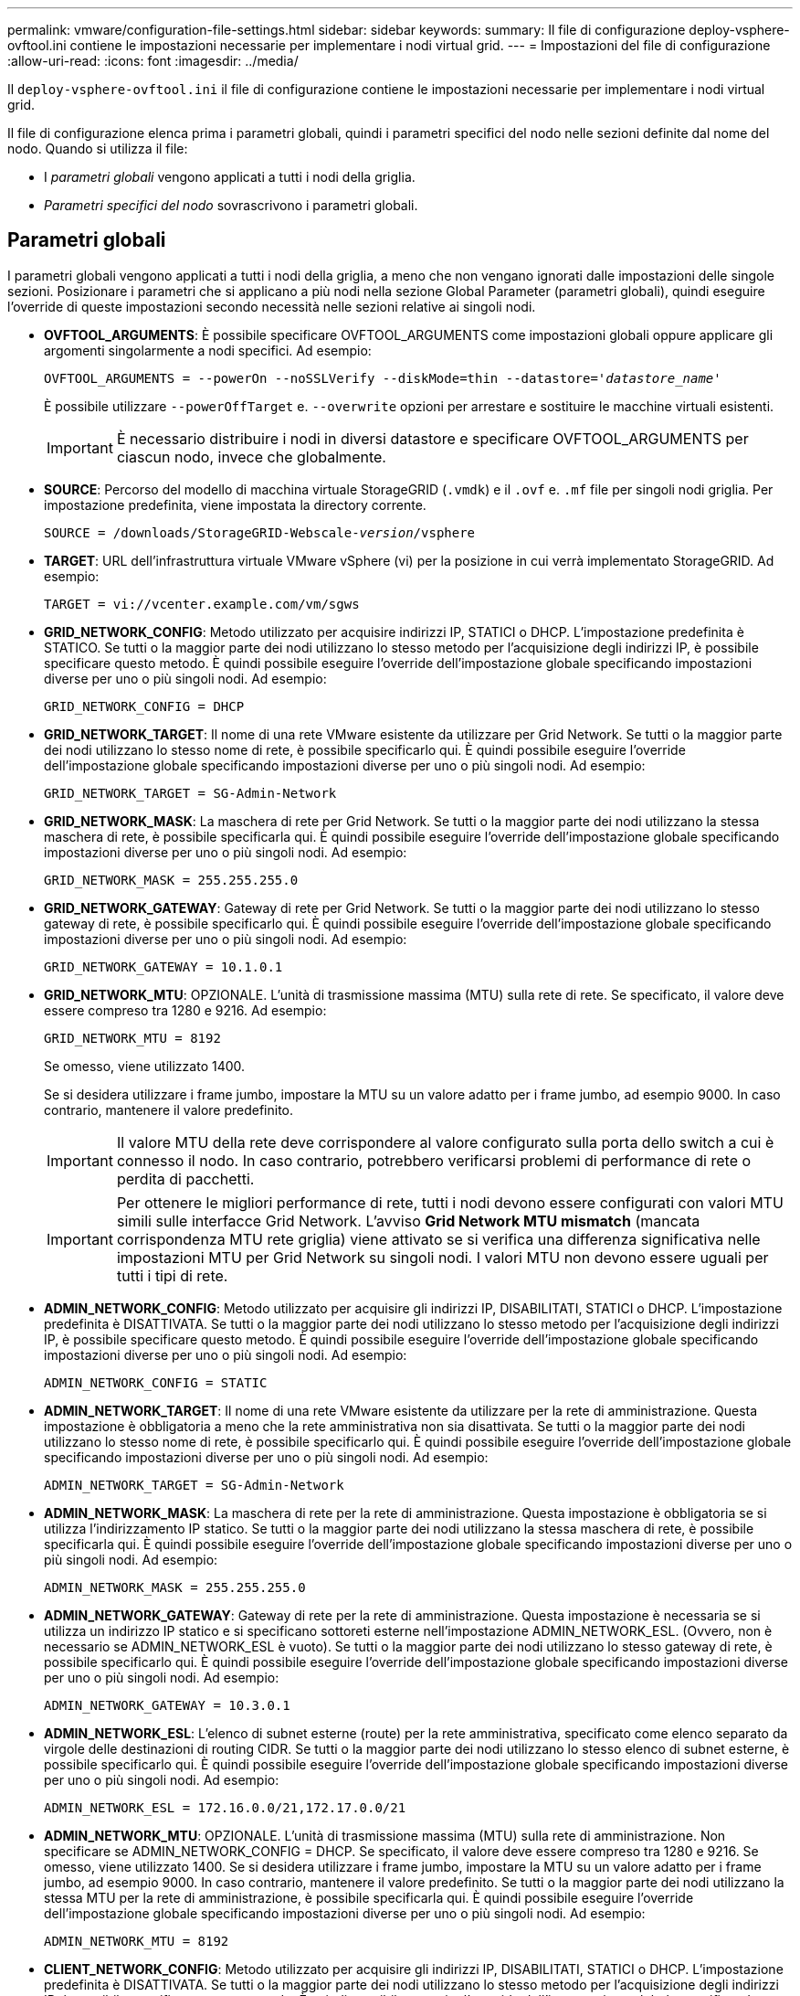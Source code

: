---
permalink: vmware/configuration-file-settings.html 
sidebar: sidebar 
keywords:  
summary: Il file di configurazione deploy-vsphere-ovftool.ini contiene le impostazioni necessarie per implementare i nodi virtual grid. 
---
= Impostazioni del file di configurazione
:allow-uri-read: 
:icons: font
:imagesdir: ../media/


[role="lead"]
Il `deploy-vsphere-ovftool.ini` il file di configurazione contiene le impostazioni necessarie per implementare i nodi virtual grid.

Il file di configurazione elenca prima i parametri globali, quindi i parametri specifici del nodo nelle sezioni definite dal nome del nodo. Quando si utilizza il file:

* I _parametri globali_ vengono applicati a tutti i nodi della griglia.
* _Parametri specifici del nodo_ sovrascrivono i parametri globali.




== Parametri globali

I parametri globali vengono applicati a tutti i nodi della griglia, a meno che non vengano ignorati dalle impostazioni delle singole sezioni. Posizionare i parametri che si applicano a più nodi nella sezione Global Parameter (parametri globali), quindi eseguire l'override di queste impostazioni secondo necessità nelle sezioni relative ai singoli nodi.

* *OVFTOOL_ARGUMENTS*: È possibile specificare OVFTOOL_ARGUMENTS come impostazioni globali oppure applicare gli argomenti singolarmente a nodi specifici. Ad esempio:
+
[source, subs="specialcharacters,quotes"]
----
OVFTOOL_ARGUMENTS = --powerOn --noSSLVerify --diskMode=thin --datastore='_datastore_name_'
----
+
È possibile utilizzare `--powerOffTarget` e. `--overwrite` opzioni per arrestare e sostituire le macchine virtuali esistenti.

+

IMPORTANT: È necessario distribuire i nodi in diversi datastore e specificare OVFTOOL_ARGUMENTS per ciascun nodo, invece che globalmente.

* *SOURCE*: Percorso del modello di macchina virtuale StorageGRID (`.vmdk`) e il `.ovf` e. `.mf` file per singoli nodi griglia. Per impostazione predefinita, viene impostata la directory corrente.
+
[source, subs="specialcharacters,quotes"]
----
SOURCE = /downloads/StorageGRID-Webscale-_version_/vsphere
----
* *TARGET*: URL dell'infrastruttura virtuale VMware vSphere (vi) per la posizione in cui verrà implementato StorageGRID. Ad esempio:
+
[listing]
----
TARGET = vi://vcenter.example.com/vm/sgws
----
* *GRID_NETWORK_CONFIG*: Metodo utilizzato per acquisire indirizzi IP, STATICI o DHCP. L'impostazione predefinita è STATICO. Se tutti o la maggior parte dei nodi utilizzano lo stesso metodo per l'acquisizione degli indirizzi IP, è possibile specificare questo metodo. È quindi possibile eseguire l'override dell'impostazione globale specificando impostazioni diverse per uno o più singoli nodi. Ad esempio:
+
[listing]
----
GRID_NETWORK_CONFIG = DHCP
----
* *GRID_NETWORK_TARGET*: Il nome di una rete VMware esistente da utilizzare per Grid Network. Se tutti o la maggior parte dei nodi utilizzano lo stesso nome di rete, è possibile specificarlo qui. È quindi possibile eseguire l'override dell'impostazione globale specificando impostazioni diverse per uno o più singoli nodi. Ad esempio:
+
[listing]
----
GRID_NETWORK_TARGET = SG-Admin-Network
----
* *GRID_NETWORK_MASK*: La maschera di rete per Grid Network. Se tutti o la maggior parte dei nodi utilizzano la stessa maschera di rete, è possibile specificarla qui. È quindi possibile eseguire l'override dell'impostazione globale specificando impostazioni diverse per uno o più singoli nodi. Ad esempio:
+
[listing]
----
GRID_NETWORK_MASK = 255.255.255.0
----
* *GRID_NETWORK_GATEWAY*: Gateway di rete per Grid Network. Se tutti o la maggior parte dei nodi utilizzano lo stesso gateway di rete, è possibile specificarlo qui. È quindi possibile eseguire l'override dell'impostazione globale specificando impostazioni diverse per uno o più singoli nodi. Ad esempio:
+
[listing]
----
GRID_NETWORK_GATEWAY = 10.1.0.1
----
* *GRID_NETWORK_MTU*: OPZIONALE. L'unità di trasmissione massima (MTU) sulla rete di rete. Se specificato, il valore deve essere compreso tra 1280 e 9216. Ad esempio:
+
[listing]
----
GRID_NETWORK_MTU = 8192
----
+
Se omesso, viene utilizzato 1400.

+
Se si desidera utilizzare i frame jumbo, impostare la MTU su un valore adatto per i frame jumbo, ad esempio 9000. In caso contrario, mantenere il valore predefinito.

+

IMPORTANT: Il valore MTU della rete deve corrispondere al valore configurato sulla porta dello switch a cui è connesso il nodo. In caso contrario, potrebbero verificarsi problemi di performance di rete o perdita di pacchetti.

+

IMPORTANT: Per ottenere le migliori performance di rete, tutti i nodi devono essere configurati con valori MTU simili sulle interfacce Grid Network. L'avviso *Grid Network MTU mismatch* (mancata corrispondenza MTU rete griglia) viene attivato se si verifica una differenza significativa nelle impostazioni MTU per Grid Network su singoli nodi. I valori MTU non devono essere uguali per tutti i tipi di rete.

* *ADMIN_NETWORK_CONFIG*: Metodo utilizzato per acquisire gli indirizzi IP, DISABILITATI, STATICI o DHCP. L'impostazione predefinita è DISATTIVATA. Se tutti o la maggior parte dei nodi utilizzano lo stesso metodo per l'acquisizione degli indirizzi IP, è possibile specificare questo metodo. È quindi possibile eseguire l'override dell'impostazione globale specificando impostazioni diverse per uno o più singoli nodi. Ad esempio:
+
[listing]
----
ADMIN_NETWORK_CONFIG = STATIC
----
* *ADMIN_NETWORK_TARGET*: Il nome di una rete VMware esistente da utilizzare per la rete di amministrazione. Questa impostazione è obbligatoria a meno che la rete amministrativa non sia disattivata. Se tutti o la maggior parte dei nodi utilizzano lo stesso nome di rete, è possibile specificarlo qui. È quindi possibile eseguire l'override dell'impostazione globale specificando impostazioni diverse per uno o più singoli nodi. Ad esempio:
+
[listing]
----
ADMIN_NETWORK_TARGET = SG-Admin-Network
----
* *ADMIN_NETWORK_MASK*: La maschera di rete per la rete di amministrazione. Questa impostazione è obbligatoria se si utilizza l'indirizzamento IP statico. Se tutti o la maggior parte dei nodi utilizzano la stessa maschera di rete, è possibile specificarla qui. È quindi possibile eseguire l'override dell'impostazione globale specificando impostazioni diverse per uno o più singoli nodi. Ad esempio:
+
[listing]
----
ADMIN_NETWORK_MASK = 255.255.255.0
----
* *ADMIN_NETWORK_GATEWAY*: Gateway di rete per la rete di amministrazione. Questa impostazione è necessaria se si utilizza un indirizzo IP statico e si specificano sottoreti esterne nell'impostazione ADMIN_NETWORK_ESL. (Ovvero, non è necessario se ADMIN_NETWORK_ESL è vuoto). Se tutti o la maggior parte dei nodi utilizzano lo stesso gateway di rete, è possibile specificarlo qui. È quindi possibile eseguire l'override dell'impostazione globale specificando impostazioni diverse per uno o più singoli nodi. Ad esempio:
+
[listing]
----
ADMIN_NETWORK_GATEWAY = 10.3.0.1
----
* *ADMIN_NETWORK_ESL*: L'elenco di subnet esterne (route) per la rete amministrativa, specificato come elenco separato da virgole delle destinazioni di routing CIDR. Se tutti o la maggior parte dei nodi utilizzano lo stesso elenco di subnet esterne, è possibile specificarlo qui. È quindi possibile eseguire l'override dell'impostazione globale specificando impostazioni diverse per uno o più singoli nodi. Ad esempio:
+
[listing]
----
ADMIN_NETWORK_ESL = 172.16.0.0/21,172.17.0.0/21
----
* *ADMIN_NETWORK_MTU*: OPZIONALE. L'unità di trasmissione massima (MTU) sulla rete di amministrazione. Non specificare se ADMIN_NETWORK_CONFIG = DHCP. Se specificato, il valore deve essere compreso tra 1280 e 9216. Se omesso, viene utilizzato 1400. Se si desidera utilizzare i frame jumbo, impostare la MTU su un valore adatto per i frame jumbo, ad esempio 9000. In caso contrario, mantenere il valore predefinito. Se tutti o la maggior parte dei nodi utilizzano la stessa MTU per la rete di amministrazione, è possibile specificarla qui. È quindi possibile eseguire l'override dell'impostazione globale specificando impostazioni diverse per uno o più singoli nodi. Ad esempio:
+
[listing]
----
ADMIN_NETWORK_MTU = 8192
----
* *CLIENT_NETWORK_CONFIG*: Metodo utilizzato per acquisire gli indirizzi IP, DISABILITATI, STATICI o DHCP. L'impostazione predefinita è DISATTIVATA. Se tutti o la maggior parte dei nodi utilizzano lo stesso metodo per l'acquisizione degli indirizzi IP, è possibile specificare questo metodo. È quindi possibile eseguire l'override dell'impostazione globale specificando impostazioni diverse per uno o più singoli nodi. Ad esempio:
+
[listing]
----
CLIENT_NETWORK_CONFIG = STATIC
----
* *CLIENT_NETWORK_TARGET*: Il nome di una rete VMware esistente da utilizzare per la rete client. Questa impostazione è obbligatoria a meno che la rete client non sia disattivata. Se tutti o la maggior parte dei nodi utilizzano lo stesso nome di rete, è possibile specificarlo qui. È quindi possibile eseguire l'override dell'impostazione globale specificando impostazioni diverse per uno o più singoli nodi. Ad esempio:
+
[listing]
----
CLIENT_NETWORK_TARGET = SG-Client-Network
----
* *CLIENT_NETWORK_MASK*: La maschera di rete per la rete client. Questa impostazione è obbligatoria se si utilizza l'indirizzamento IP statico. Se tutti o la maggior parte dei nodi utilizzano la stessa maschera di rete, è possibile specificarla qui. È quindi possibile eseguire l'override dell'impostazione globale specificando impostazioni diverse per uno o più singoli nodi. Ad esempio:
+
[listing]
----
CLIENT_NETWORK_MASK = 255.255.255.0
----
* *CLIENT_NETWORK_GATEWAY*: Gateway di rete per la rete client. Questa impostazione è obbligatoria se si utilizza l'indirizzamento IP statico. Se tutti o la maggior parte dei nodi utilizzano lo stesso gateway di rete, è possibile specificarlo qui. È quindi possibile eseguire l'override dell'impostazione globale specificando impostazioni diverse per uno o più singoli nodi. Ad esempio:
+
[listing]
----
CLIENT_NETWORK_GATEWAY = 10.4.0.1
----
* *CLIENT_NETWORK_MTU*: OPZIONALE. L'unità di trasmissione massima (MTU) sulla rete client. Non specificare se CLIENT_NETWORK_CONFIG = DHCP. Se specificato, il valore deve essere compreso tra 1280 e 9216. Se omesso, viene utilizzato 1400. Se si desidera utilizzare i frame jumbo, impostare la MTU su un valore adatto per i frame jumbo, ad esempio 9000. In caso contrario, mantenere il valore predefinito. Se tutti o la maggior parte dei nodi utilizzano lo stesso MTU per la rete client, è possibile specificarlo qui. È quindi possibile eseguire l'override dell'impostazione globale specificando impostazioni diverse per uno o più singoli nodi. Ad esempio:
+
[listing]
----
CLIENT_NETWORK_MTU = 8192
----
* *PORT_REMAP*: Consente di rimappare qualsiasi porta utilizzata da un nodo per le comunicazioni interne al nodo di rete o esterne. Il rimapping delle porte è necessario se i criteri di rete aziendali limitano una o più porte utilizzate da StorageGRID. Per l'elenco delle porte utilizzate da StorageGRID, vedere comunicazioni interne del nodo di rete e comunicazioni esterne in link:../network/index.html["Linee guida per il networking"].
+

IMPORTANT: Non rimappare le porte che si intende utilizzare per configurare gli endpoint del bilanciamento del carico.

+

NOTE: Se viene impostato solo PORT_REMAP, il mapping specificato viene utilizzato per le comunicazioni in entrata e in uscita. Se VIENE specificato anche PORT_REMAP_INBOUND, PORT_REMAP si applica solo alle comunicazioni in uscita.



Il formato utilizzato è: `_network type_/_protocol/_default port used by grid node_/_new port_`, dove il tipo di rete è grid, admin o client e il protocollo è tcp o udp.

Ad esempio:

[listing]
----
PORT_REMAP = client/tcp/18082/443
----
Se utilizzata da sola, questa impostazione di esempio mappa simmetricamente le comunicazioni in entrata e in uscita per il nodo della griglia dalla porta 18082 alla porta 443. Se utilizzata in combinazione con PORT_REMAP_INBOUND, questa impostazione di esempio mappa le comunicazioni in uscita dalla porta 18082 alla porta 443.

* *PORT_REMAP_INBOUND*: Consente di rimappare le comunicazioni in entrata per la porta specificata. Se si specifica PORT_REMAP_INBOUND ma non si specifica un valore per PORT_REMAP, le comunicazioni in uscita per la porta rimangono invariate.
+

IMPORTANT: Non rimappare le porte che si intende utilizzare per configurare gli endpoint del bilanciamento del carico.



Il formato utilizzato è: `_network type_/_protocol/_default port used by grid node_/_new port_`, dove il tipo di rete è grid, admin o client e il protocollo è tcp o udp.

Ad esempio:

[listing]
----
PORT_REMAP_INBOUND = client/tcp/443/18082
----
In questo esempio, il traffico inviato alla porta 443 passa attraverso un firewall interno e lo indirizza alla porta 18082, dove il nodo della griglia è in attesa delle richieste S3.



== Parametri specifici del nodo

Ogni nodo si trova nella propria sezione del file di configurazione. Ogni nodo richiede le seguenti impostazioni:

* L'Head della sezione definisce il nome del nodo che verrà visualizzato in Grid Manager. È possibile eseguire l'override di tale valore specificando il parametro NODE_NAME opzionale per il nodo.
* *NODE_TYPE*: Nodo_amministrazione_VM, nodo_storage_VM, nodo_archivio_VM o nodo_gateway_API_VM
* *GRID_NETWORK_IP*: L'indirizzo IP del nodo della rete Grid.
* *ADMIN_NETWORK_IP*: L'indirizzo IP del nodo nella rete di amministrazione. Obbligatorio solo se il nodo è collegato alla rete di amministrazione e ADMIN_NETWORK_CONFIG è impostato su STATIC.
* *CLIENT_NETWORK_IP*: L'indirizzo IP del nodo sulla rete client. Obbligatorio solo se il nodo è collegato alla rete client e CLIENT_NETWORK_CONFIG per questo nodo è impostato su STATIC.
* *ADMIN_IP*: L'indirizzo IP del nodo Admin primario sulla rete Grid. Utilizzare il valore specificato come GRID_NETWORK_IP per il nodo di amministrazione primario. Se si omette questo parametro, il nodo tenta di rilevare l'IP del nodo di amministrazione primario utilizzando mDNS. Per ulteriori informazioni, vedere link:how-grid-nodes-discover-primary-admin-node.html["In che modo i nodi della griglia rilevano il nodo di amministrazione primario"].
+

NOTE: Il parametro ADMIN_IP viene ignorato per il nodo di amministrazione primario.

* Tutti i parametri che non sono stati impostati globalmente. Ad esempio, se un nodo è collegato alla rete di amministrazione e non sono stati specificati i parametri ADMIN_NETWORK a livello globale, è necessario specificarli per il nodo.




== Nodo amministratore primario

Per il nodo di amministrazione primario sono necessarie le seguenti impostazioni aggiuntive:

* *NODE_TYPE*: Nodo_amministrazione_VM
* *RUOLO_AMMINISTRATORE*: Primario


Questa voce di esempio si intende per un nodo amministratore primario che si trova su tutte e tre le reti:

[listing]
----
[DC1-ADM1]
  ADMIN_ROLE = Primary
  NODE_TYPE = VM_Admin_Node

  GRID_NETWORK_IP = 10.1.0.2
  ADMIN_NETWORK_IP = 10.3.0.2
  CLIENT_NETWORK_IP = 10.4.0.2
----
La seguente impostazione aggiuntiva è facoltativa per il nodo di amministrazione primario:

* *DISCO*: Per impostazione predefinita, ai nodi di amministrazione vengono assegnati due dischi rigidi aggiuntivi da 200 GB per l'audit e l'utilizzo del database. È possibile aumentare queste impostazioni utilizzando il parametro DISK. Ad esempio:
+
[listing]
----
DISK = INSTANCES=2, CAPACITY=300
----



NOTE: Per i nodi di amministrazione, LE ISTANZE devono sempre essere uguali a 2.



== Nodo di storage

Per i nodi di storage è necessaria la seguente impostazione aggiuntiva:

* *NODE_TYPE*: Nodo_storage_VM
+
Questa voce di esempio si applica a un nodo di storage che si trova sulle reti Grid e Admin, ma non sulla rete client. Questo nodo utilizza L'impostazione ADMIN_IP per specificare l'indirizzo IP del nodo di amministrazione primario sulla rete di griglia.

+
[listing]
----
[DC1-S1]
  NODE_TYPE = VM_Storage_Node

  GRID_NETWORK_IP = 10.1.0.3
  ADMIN_NETWORK_IP = 10.3.0.3

  ADMIN_IP = 10.1.0.2
----
+
Questo secondo esempio riguarda un nodo di storage su una rete client in cui la policy di rete aziendale del cliente afferma che un'applicazione client S3 è autorizzata ad accedere al nodo di storage solo utilizzando la porta 80 o 443. Il file di configurazione di esempio utilizza PORT_REMAP per consentire al nodo di storage di inviare e ricevere messaggi S3 sulla porta 443.

+
[listing]
----
[DC2-S1]
  NODE_TYPE = VM_Storage_Node

  GRID_NETWORK_IP = 10.1.1.3
  CLIENT_NETWORK_IP = 10.4.1.3
  PORT_REMAP = client/tcp/18082/443

  ADMIN_IP = 10.1.0.2
----
+
L'ultimo esempio crea un remapping simmetrico per il traffico ssh dalla porta 22 alla porta 3022, ma imposta esplicitamente i valori per il traffico in entrata e in uscita.

+
[listing]
----
[DC1-S3]
  NODE_TYPE = VM_Storage_Node

  GRID_NETWORK_IP = 10.1.1.3

  PORT_REMAP = grid/tcp/22/3022
  PORT_REMAP_INBOUND = grid/tcp/3022/22

  ADMIN_IP = 10.1.0.2
----


La seguente impostazione aggiuntiva è facoltativa per i nodi di storage:

* *DISCO*: Per impostazione predefinita, ai nodi di storage vengono assegnati tre dischi da 4 TB per l'utilizzo di RangeDB. È possibile aumentare queste impostazioni con il parametro DISK. Ad esempio:
+
[listing]
----
DISK = INSTANCES=16, CAPACITY=4096
----




== Nodo di archiviazione

Per i nodi di archiviazione è necessaria la seguente impostazione aggiuntiva:

* *NODE_TYPE*: Nodo_archivio_VM


Questa voce di esempio si applica a un nodo di archiviazione che si trova nelle reti Grid e Admin, ma non nella rete client.

[listing]
----
[DC1-ARC1]
  NODE_TYPE = VM_Archive_Node

  GRID_NETWORK_IP = 10.1.0.4
  ADMIN_NETWORK_IP = 10.3.0.4

  ADMIN_IP = 10.1.0.2
----


== Nodo gateway

Per i nodi gateway è necessaria la seguente impostazione aggiuntiva:

* *NODE_TYPE*: GATEWAY VM_API


Questa voce di esempio è un nodo gateway di esempio su tutte e tre le reti. In questo esempio, nella sezione globale del file di configurazione non è stato specificato alcun parametro di rete client, pertanto è necessario specificarlo per il nodo:

[listing]
----
[DC1-G1]
  NODE_TYPE = VM_API_Gateway

  GRID_NETWORK_IP = 10.1.0.5
  ADMIN_NETWORK_IP = 10.3.0.5

  CLIENT_NETWORK_CONFIG = STATIC
  CLIENT_NETWORK_TARGET = SG-Client-Network
  CLIENT_NETWORK_MASK = 255.255.255.0
  CLIENT_NETWORK_GATEWAY = 10.4.0.1
  CLIENT_NETWORK_IP = 10.4.0.5

  ADMIN_IP = 10.1.0.2
----


== Nodo amministrativo non primario

Per i nodi amministrativi non primari sono necessarie le seguenti impostazioni aggiuntive:

* *NODE_TYPE*: Nodo_amministrazione_VM
* *RUOLO_AMMINISTRATORE*: Non primario


Questa voce di esempio si trova per un nodo amministrativo non primario che non si trova nella rete client:

[listing]
----
[DC2-ADM1]
  ADMIN_ROLE = Non-Primary
  NODE_TYPE = VM_Admin_Node

  GRID_NETWORK_TARGET = SG-Grid-Network
  GRID_NETWORK_IP = 10.1.0.6
  ADMIN_NETWORK_IP = 10.3.0.6

  ADMIN_IP = 10.1.0.2
----
La seguente impostazione aggiuntiva è facoltativa per i nodi di amministrazione non primari:

* *DISCO*: Per impostazione predefinita, ai nodi di amministrazione vengono assegnati due dischi rigidi aggiuntivi da 200 GB per l'audit e l'utilizzo del database. È possibile aumentare queste impostazioni utilizzando il parametro DISK. Ad esempio:
+
[listing]
----
DISK = INSTANCES=2, CAPACITY=300
----



NOTE: Per i nodi di amministrazione, LE ISTANZE devono sempre essere uguali a 2.

.Informazioni correlate
link:how-grid-nodes-discover-primary-admin-node.html["In che modo i nodi della griglia rilevano il nodo di amministrazione primario"]

link:../network/index.html["Linee guida per il networking"]
